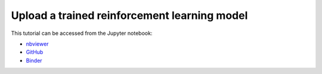 ############################################################################################
Upload a trained reinforcement learning model
############################################################################################

This tutorial can be accessed from the Jupyter notebook:

- `nbviewer <https://nbviewer.org/github/kamilazdybal/pykitPIV/blob/main/jupyter-notebooks/demo-pykitPIV-14-upload-trained-RL-model.ipynb>`_

- `GitHub <https://github.com/kamilazdybal/pykitPIV/blob/main/jupyter-notebooks/demo-pykitPIV-14-upload-trained-RL-model.ipynb>`_

- `Binder <https://mybinder.org/v2/gh/kamilazdybal/pykitPIV/HEAD?urlpath=%2Fdoc%2Ftree%2Fjupyter-notebooks%2Fdemo-pykitPIV-14-upload-trained-RL-model.ipynb>`_
